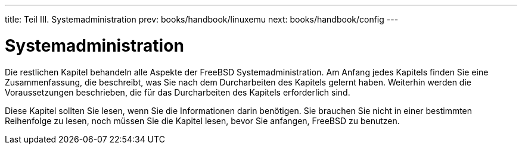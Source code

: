 ---
title: Teil III. Systemadministration
prev: books/handbook/linuxemu
next: books/handbook/config
---

[[system-administration]]
[.title]
= Systemadministration

Die restlichen Kapitel behandeln alle Aspekte der FreeBSD Systemadministration. Am Anfang jedes Kapitels finden Sie eine Zusammenfassung, die beschreibt, was Sie nach dem Durcharbeiten des Kapitels gelernt haben. Weiterhin werden die Voraussetzungen beschrieben, die für das Durcharbeiten des Kapitels erforderlich sind.

Diese Kapitel sollten Sie lesen, wenn Sie die Informationen darin benötigen. Sie brauchen Sie nicht in einer bestimmten Reihenfolge zu lesen, noch müssen Sie die Kapitel lesen, bevor Sie anfangen, FreeBSD zu benutzen.
